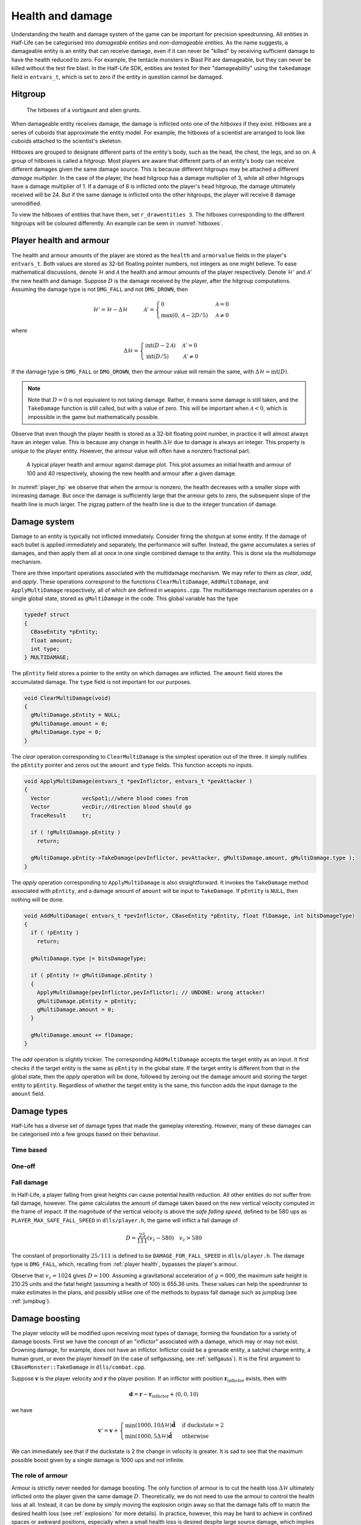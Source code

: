 .. _health and damage:

Health and damage
=================

Understanding the health and damage system of the game can be important for precision speedrunning. All entities in Half-Life can be categorised into *damageable entities* and *non-damageable entities*. As the name suggests, a damageable entity is an entity that can receive damage, even if it can never be "killed" by receiving sufficient damage to have the health reduced to zero. For example, the tentacle monsters in Blast Pit are damageable, but they can never be killed without the test fire blast. In the Half-Life SDK, entities are tested for their "damageability" using the ``takedamage`` field in ``entvars_t``, which is set to zero if the entity in question cannot be damaged.

.. _hitgroup:

Hitgroup
--------

.. figure:: images/hitboxes-2.jpg
   :name: hitboxes

   The hitboxes of a vortigaunt and alien grunts.

When damageable entity receives damage, the damage is inflicted onto one of the *hitboxes* if they exist. Hitboxes are a series of cuboids that approximate the entity model. For example, the hitboxes of a scientist are arranged to look like cuboids attached to the scientist's skeleton.

Hitboxes are grouped to designate different parts of the entity's body, such as the head, the chest, the legs, and so on. A group of hitboxes is called a *hitgroup*. Most players are aware that different parts of an entity's body can receive different damages given the same damage source. This is because different hitgroups may be attached a different *damage multiplier*. In the case of the player, the head hitgroup has a damage multiplier of 3, while all other hitgroups have a damage multiplier of 1. If a damage of 8 is inflicted onto the player's head hitgroup, the damage ultimately received will be 24. But if the same damage is inflicted onto the other hitgroups, the player will receive 8 damage unmodified.

To view the hitboxes of entities that have them, set ``r_drawentities 3``. The hitboxes corresponding to the different hitgroups will be coloured differently. An example can be seen in :numref:`hitboxes`.

.. _player health:

Player health and armour
------------------------

The health and armour amounts of the player are stored as the ``health`` and ``armorvalue`` fields in the player's ``entvars_t``. Both values are stored as 32-bit floating pointer numbers, not integers as one might believe. To ease mathematical discussions, denote :math:`\mathcal{H}` and :math:`\mathcal{A}` the health and armour amounts of the player respectively. Denote :math:`\mathcal{H}'` and :math:`\mathcal{A}'` the new health and damage. Suppose :math:`D` is the damage received by the player, after the hitgroup computations. Assuming the damage type is not ``DMG_FALL`` and not ``DMG_DROWN``, then

.. math:: \mathcal{H}' = \mathcal{H} - \Delta\mathcal{H}
          \quad\quad\quad
          \mathcal{A}' =
          \begin{cases}
          0 & \mathcal{A} = 0 \\
          \max(0, \mathcal{A} - 2D/5) & \mathcal{A} \ne 0
          \end{cases}

where

.. math:: \Delta\mathcal{H} =
          \begin{cases}
          \operatorname{int}(D - 2\mathcal{A}) & \mathcal{A}' = 0 \\
          \operatorname{int}(D/5) & \mathcal{A}' \ne 0
          \end{cases}

If the damage type is ``DMG_FALL`` or ``DMG_DROWN``, then the armour value will remain the same, with :math:`\Delta\mathcal{H} = \operatorname{int}(D)`.

.. note::
   Note that :math:`D = 0` is not equivalent to not taking damage. Rather, it means some damage is still taken, and the ``TakeDamage`` function is still called, but with a value of zero. This will be important when :math:`\mathcal{A} < 0`, which is impossible in the game but mathematically possible.

Observe that even though the player health is stored as a 32-bit floating point number, in practice it will almost always have an integer value. This is because any change in health :math:`\Delta\mathcal{H}` due to damage is always an integer. This property is unique to the player entity. However, the armour value will often have a nonzero fractional part.

.. figure:: images/player_hp.png
   :name: player_hp
   :scale: 40%

   A typical player health and armour against damage plot. This plot assumes an initial health and armour of 100 and 40 respectively, showing the new health and armour after a given damage.

In :numref:`player_hp` we observe that when the armour is nonzero, the health decreases with a smaller slope with increasing damage. But once the damage is sufficiently large that the armour gets to zero, the subsequent slope of the health line is much larger. The zigzag pattern of the health line is due to the integer truncation of damage.

.. _damage system:

Damage system
-------------

Damage to an entity is typically not inflicted immediately. Consider firing the shotgun at some entity. If the damage of each bullet is applied immediately and separately, the performance will suffer. Instead, the game accumulates a series of damages, and then apply them all at once in one single combined damage to the entity. This is done via the *multidamage* mechanism.

There are three important operations associated with the multidamage mechanism. We may refer to them as *clear*, *add*, and *apply*. These operations correspond to the functions ``ClearMultiDamage``, ``AddMultiDamage``, and ``ApplyMultiDamage`` respectively, all of which are defined in ``weapons.cpp``. The multidamage mechanism operates on a single global state, stored as ``gMultiDamage`` in the code. This global variable has the type

.. code-block:: cpp

   typedef struct
   {
     CBaseEntity *pEntity;
     float amount;
     int type;
   } MULTIDAMAGE;

The ``pEntity`` field stores a pointer to the entity on which damages are inflicted. The ``amount`` field stores the accumulated damage. The ``type`` field is not important for our purposes.

.. code-block:: cpp

   void ClearMultiDamage(void)
   {
     gMultiDamage.pEntity = NULL;
     gMultiDamage.amount = 0;
     gMultiDamage.type = 0;
   }

The *clear* operation corresponding to ``ClearMultiDamage`` is the simplest operation out of the three. It simply nullifies the ``pEntity`` pointer and zeros out the ``amount`` and ``type`` fields. This function accepts no inputs.

.. code-block:: cpp

   void ApplyMultiDamage(entvars_t *pevInflictor, entvars_t *pevAttacker )
   {
     Vector          vecSpot1;//where blood comes from
     Vector          vecDir;//direction blood should go
     TraceResult     tr;

     if ( !gMultiDamage.pEntity )
       return;

     gMultiDamage.pEntity->TakeDamage(pevInflictor, pevAttacker, gMultiDamage.amount, gMultiDamage.type );
   }

The *apply* operation corresponding to ``ApplyMultiDamage`` is also straightforward. It invokes the ``TakeDamage`` method associated with ``pEntity``, and a damage amount of ``amount`` will be input to ``TakeDamage``. If ``pEntity`` is ``NULL``, then nothing will be done.

.. code-block:: cpp

   void AddMultiDamage( entvars_t *pevInflictor, CBaseEntity *pEntity, float flDamage, int bitsDamageType)
   {
     if ( !pEntity )
       return;

     gMultiDamage.type |= bitsDamageType;

     if ( pEntity != gMultiDamage.pEntity )
     {
       ApplyMultiDamage(pevInflictor,pevInflictor); // UNDONE: wrong attacker!
       gMultiDamage.pEntity = pEntity;
       gMultiDamage.amount = 0;
     }

     gMultiDamage.amount += flDamage;
   }


The *add* operation is slightly trickier. The corresponding ``AddMultiDamage`` accepts the target entity as an input. It first checks if the target entity is the same as ``pEntity`` in the global state. If the target entity is different from that in the global state, then the *apply* operation will be done, followed by zeroing out the damage amount and storing the target entity to ``pEntity``. Regardless of whether the target entity is the same, this function adds the input damage to the ``amount`` field.

Damage types
------------

Half-Life has a diverse set of damage types that made the gameplay interesting. However, many of these damages can be categorised into a few groups based on their behaviour.

Time based
~~~~~~~~~~

One-off
~~~~~~~

Fall damage
~~~~~~~~~~~

In Half-Life, a player falling from great heights can cause potential health reduction. All other entities do not suffer from fall damage, however. The game calculates the amount of damage taken based on the new vertical velocity computed in the frame of impact. If the magnitude of the vertical velocity is above the *safe falling speed*, defined to be 580 ups as ``PLAYER_MAX_SAFE_FALL_SPEED`` in ``dlls/player.h``, the game will inflict a fall damage of

.. math:: D = \frac{25}{111} (v_z - 580) \quad v_z > 580

The constant of proportionality :math:`25/111` is defined to be ``DAMAGE_FOR_FALL_SPEED`` in ``dlls/player.h``. The damage type is ``DMG_FALL``, which, recalling from :ref:`player health`, bypasses the player's armour.

Observe that :math:`v_z = 1024` gives :math:`D = 100`. Assuming a gravitational acceleration of :math:`g = 800`, the maximum safe height is 210.25 units and the fatal height (assuming a health of 100) is 655.36 units. These values can help the speedrunner to make estimates in the plans, and possibly utilise one of the methods to bypass fall damage such as jumpbug (see :ref:`jumpbug`).

.. _damage boosting:

Damage boosting
---------------

The player velocity will be modified upon receiving most types of damage, forming the foundation for a variety of damage boosts.  First we have the concept of an "inflictor" associated with a damage, which may or may not exist.  Drowning damage, for example, does not have an inflictor.  Inflictor could be a grenade entity, a satchel charge entity, a human grunt, or even the player himself (in the case of selfgaussing, see :ref:`selfgauss`).  It is the first argument to ``CBaseMonster::TakeDamage`` in ``dlls/combat.cpp``.

Suppose :math:`\mathbf{v}` is the player velocity and :math:`\mathbf{r}` the
player position.  If an inflictor with position
:math:`\mathbf{r}_\text{inflictor}` exists, then with

.. math:: \mathbf{d} = \mathbf{r} - \mathbf{r}_\text{inflictor} + \langle 0, 0, 10\rangle

we have

.. math:: \mathbf{v}' = \mathbf{v} +
          \begin{cases}
          \min(1000, 10\Delta\mathcal{H}) \mathbf{\hat{d}} & \text{if duckstate} = 2 \\
          \min(1000, 5\Delta\mathcal{H}) \mathbf{\hat{d}} & \text{otherwise}
          \end{cases}

We can immediately see that if the duckstate is 2 the change in velocity is greater.  It is sad to see that the maximum possible boost given by a single damage is 1000 ups and not infinite.

The role of armour
~~~~~~~~~~~~~~~~~~

Armour is strictly never needed for damage boosting. The only function of armour is to cut the health loss :math:`\Delta\mathcal{H}` ultimately inflicted onto the player given the same damage :math:`D`. Theoretically, we do not need to use the armour to control the health loss at all. Instead, it can be done by simply moving the explosion origin away so that the damage falls off to match the desired health loss (see :ref:`explosions` for more details). In practice, however, this may be hard to achieve in confined spaces or awkward positions, especially when a small health loss is desired despite large source damage, which implies a large distance is required between the player and the explosion origin.

Suppose we have calculated the exact :math:`\Delta\mathbf{v}` boost needed for a damage boost, and determined that a health loss of :math:`\Delta\mathcal{H}` is desired. However, the damage inflicted :math:`D > \Delta\mathcal{H}`. Therefore, some amount of armour is needed to cut the damage, preferably as little armour as possible since the armour is a scarce resource. We will assume :math:`\Delta\mathcal{H} \ge 0` and :math:`\mathcal{A}' = 0`, which implies the necessary condition

.. math:: \mathcal{A}' = \max(0, \mathcal{A} - 2D/5) \le 0 \implies \mathcal{A} \le \frac{2}{5} D

On the other hand, :math:`\mathcal{A}' = 0` also implies the health loss is related to the damage and armour by

.. math:: \Delta\mathcal{H} = \operatorname{int}(D - 2\mathcal{A}) \implies \frac{1}{2} \left( D - \Delta\mathcal{H} - 1 \right) < \mathcal{A} \le \frac{1}{2} \left( D - \Delta\mathcal{H} \right)
   :label: A=0_A_range

Combining the two inequalities, we can eliminate :math:`\mathcal{A}` and obtain the new inequality

.. math:: \frac{1}{2} \left( D - \Delta\mathcal{H} - 1 \right) < \frac{2}{5} D
   \implies D < 5 \left( \Delta\mathcal{H} + 1 \right)
   :label: A=0_D_range

In other words, the initial assumption of :math:`\mathcal{A}' = 0` is contingent upon the truth value of this inequality. This inequality sets an upper bound on the damage value for this approach to work. Assuming this inequality is true, then the requisite :math:`\mathcal{A}` value can be picked from the small range given by the second inequality.

If the necessary conditions mentioned above do not hold, then the assumption of :math:`\mathcal{A}' = 0` is false, implying :math:`\mathcal{A}' > 0`. This further implies that the armour value has the lower bound

.. math:: \mathcal{A} > \frac{2}{5} D

Furthermore, this assumption also implies the equality

.. math:: \Delta\mathcal{H} = \operatorname{int}\left( \frac{D}{5} \right)

Using the same analysis technique of replacing the integer truncation with a range, we obtain the equivalent range

.. math:: 5 \Delta\mathcal{H} \le D < 5 \left( \Delta\mathcal{H} + 1 \right)
   :label: A>0_D_range

Observe that this range overlaps with the range :eq:`A=0_D_range`. In fact, we need not consider the :math:`\mathcal{A}' > 0` case at all. This is because if :math:`\mathcal{A}' = 0` is not true, then the :math:`\mathcal{A}' > 0` case is not going to help us. If :math:`\mathcal{A}' > 0`, then this implies the upper bound on :math:`D` in :eq:`A=0_D_range`, and therefore :eq:`A>0_D_range` also fails. Therefore, we conclude that there exists no :math:`\mathcal{A}` that can produce the required health loss.

A small note to make is that if :math:`D` satisfies :eq:`A>0_D_range`, then it means that we can pick any value of :math:`A` to give the same :math:`\Delta\mathcal{H}`, as long as the lower bound in :eq:`A=0_A_range` is satisfied.

.. We'll keep this distribution thing here in health and damage, and not in explosions, because these are applicable for other kinds of damage as well

Distribution of health
~~~~~~~~~~~~~~~~~~~~~~

Health is a scarce resource in any speedrun because medkits and health chargers are relatively rare. Despite this harsh constraint, it is common to want to perform multiple damage boosts using whatever health that is available until the health becomes too low. A natural question to ask is: what is the optimal way to distribute the limited health over these damage boosts, so that the total time taken to reach the destination is minimised?

Intuitively, this question seems to have a simple answer. Suppose there are two straight paths we need to travel to reach the destination. We want to perform damage boosts at the very beginning of each path. Let the lengths of these two paths be 250 and 750 units. Assume that the initial horizontal speed at the beginning of each path is 100 ups. For simplicity, we will assume that we can consume up to 100 HP in total without dying.

Now observe that the length ratio is 1:3, so it is natural to guess that the health should also be distributed in 1:3 proportion for each straight path. Namely, allocate 25 HP to the damage boost for the shorter path and 75 HP for the longer path. Thus, we calculate that the total time taken to travel both paths is 1.597 seconds. However, what if we allocate 34 HP for the shorter path and 66 HP for the longer path instead? Then the total time is 1.555 seconds. In fact, we claim that this is the optimal distribution which minimises the total time. Even though the difference is small in this particular scenario, it is not at all obvious why the 1:3 distribution is suboptimal.

To find out the optimal health distribution, we construct a model which closely reflects actual situations. We first assume that we are required to perform damage boosts for :math:`n` *distance segments*. We define a distance segment as a straight line path which directly benefits from a damage boost done at the beginning of the path. To take a concrete example, imagine an extremely narrow L-shaped path where the turn is extremely sharp. Since the turn is very sharp, the player's horizontal speed will be reduced to a *fixed* value after making the turn. Thus, we consider the L-shaped path to be comprised of two distance segments, one for each straight path. Notice that no matter how much health is allocated to the initial boost, the speed gained will be lost after making the turn. Thus, the two straight paths are of distinct distance segment: the time taken to travel across the second straight path is independent of whatever that happens while travelling in the first straight path.

In practice, there is, of course, no perfect distance segment. Turns are rarely so sharp that all boosts in the horizontal speed are nullified. Nevertheless, the concept of distance segments can serve as a helpful guide and approximation to practical situations. Note also that the distance segments need not be continuous as is the case in the L-shaped path example described previously. Indeed, distance segments are completely independent of each other.

Let :math:`s_1, \ldots, s_n` be the lengths of the distance segments. Let :math:`u_1, \ldots, u_n` be the initial horizontal speeds are the beginning of each distance segment before damage boosting. These initial speeds are assumed to be fixed, independent of previous damage boosts. They are typically approximated in practice. And let :math:`\Delta v_1, \ldots, \Delta v_n` be the change in horizontal speed as a result of the damage boost at the beginning of each distance segment. Now assume that the speed stays constant after boosting. We can then compute that the total time required to traverse all distance segments is

.. math:: T(\Delta v_1, \ldots, \Delta v_n) = \frac{s_1}{u_1 + \Delta v_1} + \cdots + \frac{s_n}{u_n + \Delta v_n}

Here, the total time is written as a function with parameters :math:`\Delta v_1, \ldots, \Delta v_n`. We want to minimise this quantity by finding the optimal values for each of :math:`\Delta v_i`. Note also that we have a constraint, namely the amount of health given at the beginning of everything, before any boosting is done. We may express this constraint simply as

.. math:: H(\Delta v_1, \ldots, \Delta v_n) = \Delta v_1 + \cdots + \Delta v_n = 10\mathcal{H}

where :math:`\mathcal{H}` is the total health amount that will be consumed. Here, the coefficient of :math:`10` reflects the assumption that the player will duck for each damage boosting. Indeed, recall that by ducking the player will receive twice the amount of speed boost compared to that received in upright position. By stating the optimisation problem this way, it may readily be solved via the method of Lagrange multipliers.

This optimisation method is particularly useful when we have a multivariate objective function and an equation constraining the parameters. In this optimisation problem, we want to solve the :math:`n + 1` equations consisting of the constraint along the equations encoded as :math:`\nabla T = -\lambda \nabla H` where :math:`\lambda` is the Lagrange multiplier. Writing out the latter explicitly, we have

.. math:: \frac{s_i}{(u_i + \Delta v_i)^2} = \lambda
   :label: explicit_lagrange

for all :math:`1 \le i \le n`.  To proceed, we introduce a temporary variable :math:`\mathcal{\tilde{H}}` such that

.. math:: 10\mathcal{H} = \mathcal{\tilde{H}} - u_1 - \cdots - u_n

As a result, the constraint equation may be written as

.. math:: (u_1 + \Delta v_1) + \cdots + (u_n + \Delta v_n) = \mathcal{\tilde{H}}

Using :eq:`explicit_lagrange`, we then eliminate all :math:`u_i + \Delta v_i`, yielding

.. math:: \sqrt{\frac{s_1}{\lambda}} + \cdots + \sqrt{\frac{s_n}{\lambda}} = \mathcal{\tilde{H}}

Or equivalently, by eliminating the temporary variable,

.. math:: \left( \frac{\sqrt{s_1} + \cdots + \sqrt{s_n}}{10\mathcal{H} + u_1 + \cdots + u_n} \right)^2 = \lambda

Eliminating :math:`\lambda` using :eq:`explicit_lagrange` again, we have the solution for each :math:`\Delta v_i` in the following form:

.. math:: \Delta v_i = \frac{\sqrt{s_i}}{\sum_{k=1}^n \sqrt{s_k}} \left(
          10\mathcal{H} + \sum_{k=1}^n u_k \right) - u_i

Looking at this equation, we observe the rather counterintuitive ratio. In particular, the ratio is *not* given by

.. math:: \frac{s_i}{\sum_{k=1}^n s_i}

as one would have guessed.

We want to remark that this model makes the assumption that the speed is constant after boosting. This is normally not true in practice. However, consider that the speed after a damage boost is typically very high, and recall from strafing physics that the acceleration at higher speeds is noticeably lower.

Upward diagonal boost
~~~~~~~~~~~~~~~~~~~~~

TODO TODO TODO

Minimal health loss
~~~~~~~~~~~~~~~~~~~

.. note::
   TODO TODO proper cross references

Damage boosting is often used to reach a less accessible location that is hard to achieve by strafing alone. The downside of damage boosting is health loss. Health is typically a much more constrained resource than time, because the available health is often limited. It can be useful to calculate the *minimum health loss* needed to boost to a particular location.

Before calculating the health loss, we must determine if it is possible to reach the final position by strafing alone. If pure strafing is sufficient, then we do not need any damage boosting at all. This assumes knowledge of the initial velocity :math:`\mathbf{v}_i` in full.

.. TODO: TODO: link to motion under gravity!!!!!!!

Assuming strafing is not sufficient to reach the final position. The damage boost results in a change in velocity :math:`\Delta\mathbf{v}`. The "initial velocity" given to the equations of motion is now the velocity after damage boosting. This requires the mappings

.. math:: v_{i,x} \mapsto v_{i,x} + \Delta v_x \qquad v_{i,z} \mapsto v_{i,z} + \Delta v_z

in all equations of motion, including the time constraint equation. Now recall that the health loss :math:`\Delta\mathcal{H}` is proportional to the magnitude :math:`\lVert\Delta\mathbf{v}\rVert`. This gives the optimisation problem of minimising :math:`f(\Delta v_x, \Delta v_z) = \Delta v_x^2 + \Delta v_z^2` subject to the time constraint equation :math:`t_x = t_z`.

While this optimisation problem can be solved by Lagrange multipliers, the derivatives of the time constraint equations are fairly unwieldy, and they are unlikely to yield closed form solutions anyway. A direct numerical attack is likely the most practical solution method. We start by writing the equation

.. math:: \Delta v_y = \frac{gt_x^2 + 2z_f}{2t_x} - v_{i,z}

which is slightly modified from the original by the variable mapping mentioned above. We then eliminate :math:`\Delta v_y` from the objective function to obtain a univariate function in :math:`\Delta v_x`,

.. math:: f(\Delta v_x) = \Delta v_x^2 + \left( \frac{gt_x^2 + 2z_f}{2t_x} - v_{i,z} \right)^2

where :math:`t_x = t_x(\Delta v_x)`. By converting the objective function to a single-variable function, the process of minimising the function is made easier and more numerically tractable. There are many numerical algorithms available to solve this optimisation problem.

From numerical experimentations, we frequently found that the solution obtained produces a path that has a decreasing curve at the end.

Timing of horizontal boosts
~~~~~~~~~~~~~~~~~~~~~~~~~~~

The timing of horizontal boosts can have a outsized effect on the overall time taken to travel a given distance. Specifically, delaying a damage boost slightly after strafing started may result in respectable time saves. This may be surprising to some, as it does not match the experience in real life. In real life, accelerations are typically fairly constant, and under such circumstances it is indeed better to perform damage boosts at the very beginning without hesitance. However, the acceleration due to strafing, especially starting from low speeds with a combination of ground and air strafing, is highly non-linear and varies drastically over a short amount of time. The usual human intuition thus breaks down when strafing is introduced.

For experienced speedrunners, however, this may not come as a surprise. In general, when starting off with a low speeds, it is better to build up some speed by strafing and then perform a boost. One way to understand this is to observe that the acceleration at low speeds is extremely high. The time it takes to gain 100 ups is much shorter at lower speeds than that when the player is already moving very fast. Suppose a boost provides a speed boost of 1000 ups. If a player receives such a boost at 300 ups, then the player speed should end up at 1300 ups. Now if the player decides to strafe a little before boosting instead, and then receives the boost at 500 ups, the final speed after the boost will be 1500 ups. Now the key is to understand that gaining speed from 300 ups to 500 ups takes much shorter time than gaining the same speed from 1300 ups to 1500 ups. Therefore, the *average* speed in the latter case would be higher.

